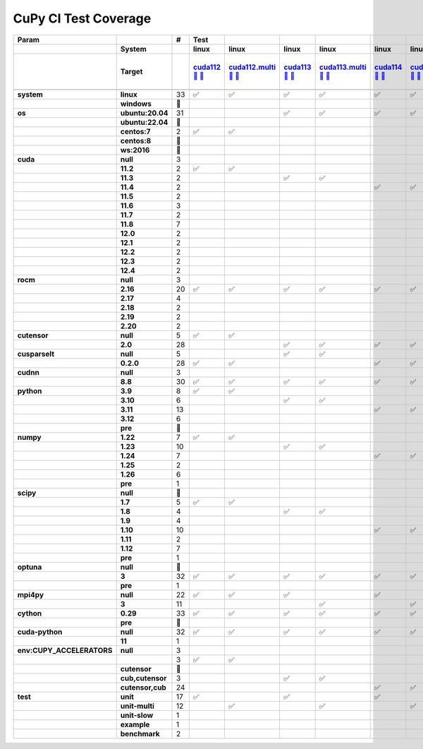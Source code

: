 .. AUTO GENERATED: DO NOT EDIT!

CuPy CI Test Coverage
=====================

.. list-table::
   :header-rows: 3
   :stub-columns: 2

   * - Param
     - 
     - #
     - Test
     - 
     - 
     - 
     - 
     - 
     - 
     - 
     - 
     - 
     - 
     - 
     - 
     - 
     - 
     - 
     - 
     - 
     - 
     - 
     - 
     - 
     - 
     - 
     - 
     - 
     - 
     - 
     - 
     - 
     - 
     - 
     - 
   * -
     - System
     -
     - linux
     - linux
     - linux
     - linux
     - linux
     - linux
     - linux
     - linux
     - linux
     - linux
     - linux
     - linux
     - linux
     - linux
     - linux
     - linux
     - linux
     - linux
     - linux
     - linux
     - linux
     - linux
     - linux
     - linux
     - linux
     - linux
     - linux
     - linux
     - linux
     - linux
     - linux
     - linux
     - linux
   * -
     - Target
     -
     - `cuda112 <t0_>`_ `🐳 <d0_>`_ `📜 <s0_>`_
     - `cuda112.multi <t1_>`_ `🐳 <d1_>`_ `📜 <s1_>`_
     - `cuda113 <t2_>`_ `🐳 <d2_>`_ `📜 <s2_>`_
     - `cuda113.multi <t3_>`_ `🐳 <d3_>`_ `📜 <s3_>`_
     - `cuda114 <t4_>`_ `🐳 <d4_>`_ `📜 <s4_>`_
     - `cuda114.multi <t5_>`_ `🐳 <d5_>`_ `📜 <s5_>`_
     - `cuda115 <t6_>`_ `🐳 <d6_>`_ `📜 <s6_>`_
     - `cuda115.multi <t7_>`_ `🐳 <d7_>`_ `📜 <s7_>`_
     - `cuda116 <t8_>`_ `🐳 <d8_>`_ `📜 <s8_>`_
     - `cuda116.multi <t9_>`_ `🐳 <d9_>`_ `📜 <s9_>`_
     - `cuda117 <t10_>`_ `🐳 <d10_>`_ `📜 <s10_>`_
     - `cuda117.multi <t11_>`_ `🐳 <d11_>`_ `📜 <s11_>`_
     - `cuda118 <t12_>`_ `🐳 <d12_>`_ `📜 <s12_>`_
     - `cuda118.multi <t13_>`_ `🐳 <d13_>`_ `📜 <s13_>`_
     - `cuda120 <t14_>`_ `🐳 <d14_>`_ `📜 <s14_>`_
     - `cuda120.multi <t15_>`_ `🐳 <d15_>`_ `📜 <s15_>`_
     - `cuda121 <t16_>`_ `🐳 <d16_>`_ `📜 <s16_>`_
     - `cuda121.multi <t17_>`_ `🐳 <d17_>`_ `📜 <s17_>`_
     - `cuda122 <t18_>`_ `🐳 <d18_>`_ `📜 <s18_>`_
     - `cuda122.multi <t19_>`_ `🐳 <d19_>`_ `📜 <s19_>`_
     - `cuda123 <t20_>`_ `🐳 <d20_>`_ `📜 <s20_>`_
     - `cuda123.multi <t21_>`_ `🐳 <d21_>`_ `📜 <s21_>`_
     - `cuda124 <t22_>`_ `🐳 <d22_>`_ `📜 <s22_>`_
     - `cuda124.multi <t23_>`_ `🐳 <d23_>`_ `📜 <s23_>`_
     - `rocm-4-3 <t24_>`_ `🐳 <d24_>`_ `📜 <s24_>`_
     - `rocm-5-0 <t25_>`_ `🐳 <d25_>`_ `📜 <s25_>`_
     - `rocm-5-3 <t26_>`_ `🐳 <d26_>`_ `📜 <s26_>`_
     - `cuda-slow <t27_>`_ `🐳 <d27_>`_ `📜 <s27_>`_
     - `cuda-example <t28_>`_ `🐳 <d28_>`_ `📜 <s28_>`_
     - `cuda-head <t29_>`_ `🐳 <d29_>`_ `📜 <s29_>`_
     - `cuda11x-cuda-python <t30_>`_ `🐳 <d30_>`_ `📜 <s30_>`_
     - `benchmark.head <t31_>`_ `🐳 <d31_>`_ `📜 <s31_>`_
     - `benchmark <t32_>`_ `🐳 <d32_>`_ `📜 <s32_>`_
   * -
     -
     -
     -
     -
     -
     -
     -
     -
     -
     -
     -
     -
     -
     -
     -
     -
     -
     -
     -
     -
     -
     -
     -
     -
     -
     -
     -
     -
     -
     -
     -
     -
     -
     -
     -
   * - system
     - linux
     - 33
     - ✅
     - ✅
     - ✅
     - ✅
     - ✅
     - ✅
     - ✅
     - ✅
     - ✅
     - ✅
     - ✅
     - ✅
     - ✅
     - ✅
     - ✅
     - ✅
     - ✅
     - ✅
     - ✅
     - ✅
     - ✅
     - ✅
     - ✅
     - ✅
     - ✅
     - ✅
     - ✅
     - ✅
     - ✅
     - ✅
     - ✅
     - ✅
     - ✅
   * -
     - windows
     - 🚨
     -
     -
     -
     -
     -
     -
     -
     -
     -
     -
     -
     -
     -
     -
     -
     -
     -
     -
     -
     -
     -
     -
     -
     -
     -
     -
     -
     -
     -
     -
     -
     -
     -
   * - os
     - ubuntu:20.04
     - 31
     -
     -
     - ✅
     - ✅
     - ✅
     - ✅
     - ✅
     - ✅
     - ✅
     - ✅
     - ✅
     - ✅
     - ✅
     - ✅
     - ✅
     - ✅
     - ✅
     - ✅
     - ✅
     - ✅
     - ✅
     - ✅
     - ✅
     - ✅
     - ✅
     - ✅
     - ✅
     - ✅
     - ✅
     - ✅
     - ✅
     - ✅
     - ✅
   * -
     - ubuntu:22.04
     - 🚨
     -
     -
     -
     -
     -
     -
     -
     -
     -
     -
     -
     -
     -
     -
     -
     -
     -
     -
     -
     -
     -
     -
     -
     -
     -
     -
     -
     -
     -
     -
     -
     -
     -
   * -
     - centos:7
     - 2
     - ✅
     - ✅
     -
     -
     -
     -
     -
     -
     -
     -
     -
     -
     -
     -
     -
     -
     -
     -
     -
     -
     -
     -
     -
     -
     -
     -
     -
     -
     -
     -
     -
     -
     -
   * -
     - centos:8
     - 🚨
     -
     -
     -
     -
     -
     -
     -
     -
     -
     -
     -
     -
     -
     -
     -
     -
     -
     -
     -
     -
     -
     -
     -
     -
     -
     -
     -
     -
     -
     -
     -
     -
     -
   * -
     - ws:2016
     - 🚨
     -
     -
     -
     -
     -
     -
     -
     -
     -
     -
     -
     -
     -
     -
     -
     -
     -
     -
     -
     -
     -
     -
     -
     -
     -
     -
     -
     -
     -
     -
     -
     -
     -
   * - cuda
     - null
     - 3
     -
     -
     -
     -
     -
     -
     -
     -
     -
     -
     -
     -
     -
     -
     -
     -
     -
     -
     -
     -
     -
     -
     -
     -
     - ✅
     - ✅
     - ✅
     -
     -
     -
     -
     -
     -
   * -
     - 11.2
     - 2
     - ✅
     - ✅
     -
     -
     -
     -
     -
     -
     -
     -
     -
     -
     -
     -
     -
     -
     -
     -
     -
     -
     -
     -
     -
     -
     -
     -
     -
     -
     -
     -
     -
     -
     -
   * -
     - 11.3
     - 2
     -
     -
     - ✅
     - ✅
     -
     -
     -
     -
     -
     -
     -
     -
     -
     -
     -
     -
     -
     -
     -
     -
     -
     -
     -
     -
     -
     -
     -
     -
     -
     -
     -
     -
     -
   * -
     - 11.4
     - 2
     -
     -
     -
     -
     - ✅
     - ✅
     -
     -
     -
     -
     -
     -
     -
     -
     -
     -
     -
     -
     -
     -
     -
     -
     -
     -
     -
     -
     -
     -
     -
     -
     -
     -
     -
   * -
     - 11.5
     - 2
     -
     -
     -
     -
     -
     -
     - ✅
     - ✅
     -
     -
     -
     -
     -
     -
     -
     -
     -
     -
     -
     -
     -
     -
     -
     -
     -
     -
     -
     -
     -
     -
     -
     -
     -
   * -
     - 11.6
     - 3
     -
     -
     -
     -
     -
     -
     -
     -
     - ✅
     - ✅
     -
     -
     -
     -
     -
     -
     -
     -
     -
     -
     -
     -
     -
     -
     -
     -
     -
     -
     -
     -
     - ✅
     -
     -
   * -
     - 11.7
     - 2
     -
     -
     -
     -
     -
     -
     -
     -
     -
     -
     - ✅
     - ✅
     -
     -
     -
     -
     -
     -
     -
     -
     -
     -
     -
     -
     -
     -
     -
     -
     -
     -
     -
     -
     -
   * -
     - 11.8
     - 7
     -
     -
     -
     -
     -
     -
     -
     -
     -
     -
     -
     -
     - ✅
     - ✅
     -
     -
     -
     -
     -
     -
     -
     -
     -
     -
     -
     -
     -
     - ✅
     - ✅
     - ✅
     -
     - ✅
     - ✅
   * -
     - 12.0
     - 2
     -
     -
     -
     -
     -
     -
     -
     -
     -
     -
     -
     -
     -
     -
     - ✅
     - ✅
     -
     -
     -
     -
     -
     -
     -
     -
     -
     -
     -
     -
     -
     -
     -
     -
     -
   * -
     - 12.1
     - 2
     -
     -
     -
     -
     -
     -
     -
     -
     -
     -
     -
     -
     -
     -
     -
     -
     - ✅
     - ✅
     -
     -
     -
     -
     -
     -
     -
     -
     -
     -
     -
     -
     -
     -
     -
   * -
     - 12.2
     - 2
     -
     -
     -
     -
     -
     -
     -
     -
     -
     -
     -
     -
     -
     -
     -
     -
     -
     -
     - ✅
     - ✅
     -
     -
     -
     -
     -
     -
     -
     -
     -
     -
     -
     -
     -
   * -
     - 12.3
     - 2
     -
     -
     -
     -
     -
     -
     -
     -
     -
     -
     -
     -
     -
     -
     -
     -
     -
     -
     -
     -
     - ✅
     - ✅
     -
     -
     -
     -
     -
     -
     -
     -
     -
     -
     -
   * -
     - 12.4
     - 2
     -
     -
     -
     -
     -
     -
     -
     -
     -
     -
     -
     -
     -
     -
     -
     -
     -
     -
     -
     -
     -
     -
     - ✅
     - ✅
     -
     -
     -
     -
     -
     -
     -
     -
     -
   * - rocm
     - null
     - 3
     -
     -
     -
     -
     -
     -
     -
     -
     -
     -
     -
     -
     -
     -
     -
     -
     -
     -
     -
     -
     -
     -
     -
     -
     - ✅
     - ✅
     - ✅
     -
     -
     -
     -
     -
     -
   * -
     - 2.16
     - 20
     - ✅
     - ✅
     - ✅
     - ✅
     - ✅
     - ✅
     - ✅
     - ✅
     - ✅
     - ✅
     - ✅
     - ✅
     - ✅
     - ✅
     -
     -
     -
     -
     -
     -
     -
     -
     -
     -
     -
     -
     -
     - ✅
     - ✅
     - ✅
     - ✅
     - ✅
     - ✅
   * -
     - 2.17
     - 4
     -
     -
     -
     -
     -
     -
     -
     -
     -
     -
     -
     -
     -
     -
     - ✅
     - ✅
     - ✅
     - ✅
     -
     -
     -
     -
     -
     -
     -
     -
     -
     -
     -
     -
     -
     -
     -
   * -
     - 2.18
     - 2
     -
     -
     -
     -
     -
     -
     -
     -
     -
     -
     -
     -
     -
     -
     -
     -
     -
     -
     - ✅
     - ✅
     -
     -
     -
     -
     -
     -
     -
     -
     -
     -
     -
     -
     -
   * -
     - 2.19
     - 2
     -
     -
     -
     -
     -
     -
     -
     -
     -
     -
     -
     -
     -
     -
     -
     -
     -
     -
     -
     -
     - ✅
     - ✅
     -
     -
     -
     -
     -
     -
     -
     -
     -
     -
     -
   * -
     - 2.20
     - 2
     -
     -
     -
     -
     -
     -
     -
     -
     -
     -
     -
     -
     -
     -
     -
     -
     -
     -
     -
     -
     -
     -
     - ✅
     - ✅
     -
     -
     -
     -
     -
     -
     -
     -
     -
   * - cutensor
     - null
     - 5
     - ✅
     - ✅
     -
     -
     -
     -
     -
     -
     -
     -
     -
     -
     -
     -
     -
     -
     -
     -
     -
     -
     -
     -
     -
     -
     - ✅
     - ✅
     - ✅
     -
     -
     -
     -
     -
     -
   * -
     - 2.0
     - 28
     -
     -
     - ✅
     - ✅
     - ✅
     - ✅
     - ✅
     - ✅
     - ✅
     - ✅
     - ✅
     - ✅
     - ✅
     - ✅
     - ✅
     - ✅
     - ✅
     - ✅
     - ✅
     - ✅
     - ✅
     - ✅
     - ✅
     - ✅
     -
     -
     -
     - ✅
     - ✅
     - ✅
     - ✅
     - ✅
     - ✅
   * - cusparselt
     - null
     - 5
     -
     -
     - ✅
     - ✅
     -
     -
     -
     -
     -
     -
     -
     -
     -
     -
     -
     -
     -
     -
     -
     -
     -
     -
     -
     -
     - ✅
     - ✅
     - ✅
     -
     -
     -
     -
     -
     -
   * -
     - 0.2.0
     - 28
     - ✅
     - ✅
     -
     -
     - ✅
     - ✅
     - ✅
     - ✅
     - ✅
     - ✅
     - ✅
     - ✅
     - ✅
     - ✅
     - ✅
     - ✅
     - ✅
     - ✅
     - ✅
     - ✅
     - ✅
     - ✅
     - ✅
     - ✅
     -
     -
     -
     - ✅
     - ✅
     - ✅
     - ✅
     - ✅
     - ✅
   * - cudnn
     - null
     - 3
     -
     -
     -
     -
     -
     -
     -
     -
     -
     -
     -
     -
     -
     -
     -
     -
     -
     -
     -
     -
     -
     -
     -
     -
     - ✅
     - ✅
     - ✅
     -
     -
     -
     -
     -
     -
   * -
     - 8.8
     - 30
     - ✅
     - ✅
     - ✅
     - ✅
     - ✅
     - ✅
     - ✅
     - ✅
     - ✅
     - ✅
     - ✅
     - ✅
     - ✅
     - ✅
     - ✅
     - ✅
     - ✅
     - ✅
     - ✅
     - ✅
     - ✅
     - ✅
     - ✅
     - ✅
     -
     -
     -
     - ✅
     - ✅
     - ✅
     - ✅
     - ✅
     - ✅
   * - python
     - 3.9
     - 8
     - ✅
     - ✅
     -
     -
     -
     -
     - ✅
     - ✅
     -
     -
     -
     -
     -
     -
     - ✅
     - ✅
     -
     -
     -
     -
     -
     -
     -
     -
     - ✅
     -
     -
     -
     - ✅
     -
     -
     -
     -
   * -
     - 3.10
     - 6
     -
     -
     - ✅
     - ✅
     -
     -
     -
     -
     - ✅
     - ✅
     -
     -
     -
     -
     -
     -
     -
     -
     -
     -
     -
     -
     -
     -
     -
     - ✅
     -
     -
     -
     -
     - ✅
     -
     -
   * -
     - 3.11
     - 13
     -
     -
     -
     -
     - ✅
     - ✅
     -
     -
     -
     -
     - ✅
     - ✅
     - ✅
     - ✅
     -
     -
     - ✅
     - ✅
     -
     -
     -
     -
     -
     -
     -
     -
     - ✅
     - ✅
     -
     - ✅
     -
     - ✅
     - ✅
   * -
     - 3.12
     - 6
     -
     -
     -
     -
     -
     -
     -
     -
     -
     -
     -
     -
     -
     -
     -
     -
     -
     -
     - ✅
     - ✅
     - ✅
     - ✅
     - ✅
     - ✅
     -
     -
     -
     -
     -
     -
     -
     -
     -
   * -
     - pre
     - 🚨
     -
     -
     -
     -
     -
     -
     -
     -
     -
     -
     -
     -
     -
     -
     -
     -
     -
     -
     -
     -
     -
     -
     -
     -
     -
     -
     -
     -
     -
     -
     -
     -
     -
   * - numpy
     - 1.22
     - 7
     - ✅
     - ✅
     -
     -
     -
     -
     - ✅
     - ✅
     -
     -
     -
     -
     -
     -
     -
     -
     -
     -
     -
     -
     -
     -
     -
     -
     - ✅
     -
     -
     -
     - ✅
     -
     - ✅
     -
     -
   * -
     - 1.23
     - 10
     -
     -
     - ✅
     - ✅
     -
     -
     -
     -
     - ✅
     - ✅
     - ✅
     - ✅
     -
     -
     - ✅
     - ✅
     -
     -
     -
     -
     -
     -
     -
     -
     -
     - ✅
     -
     - ✅
     -
     -
     -
     -
     -
   * -
     - 1.24
     - 7
     -
     -
     -
     -
     - ✅
     - ✅
     -
     -
     -
     -
     -
     -
     - ✅
     - ✅
     -
     -
     -
     -
     -
     -
     -
     -
     -
     -
     -
     -
     - ✅
     -
     -
     -
     -
     - ✅
     - ✅
   * -
     - 1.25
     - 2
     -
     -
     -
     -
     -
     -
     -
     -
     -
     -
     -
     -
     -
     -
     -
     -
     - ✅
     - ✅
     -
     -
     -
     -
     -
     -
     -
     -
     -
     -
     -
     -
     -
     -
     -
   * -
     - 1.26
     - 6
     -
     -
     -
     -
     -
     -
     -
     -
     -
     -
     -
     -
     -
     -
     -
     -
     -
     -
     - ✅
     - ✅
     - ✅
     - ✅
     - ✅
     - ✅
     -
     -
     -
     -
     -
     -
     -
     -
     -
   * -
     - pre
     - 1
     -
     -
     -
     -
     -
     -
     -
     -
     -
     -
     -
     -
     -
     -
     -
     -
     -
     -
     -
     -
     -
     -
     -
     -
     -
     -
     -
     -
     -
     - ✅
     -
     -
     -
   * - scipy
     - null
     - 🚨
     -
     -
     -
     -
     -
     -
     -
     -
     -
     -
     -
     -
     -
     -
     -
     -
     -
     -
     -
     -
     -
     -
     -
     -
     -
     -
     -
     -
     -
     -
     -
     -
     -
   * -
     - 1.7
     - 5
     - ✅
     - ✅
     -
     -
     -
     -
     -
     -
     -
     -
     -
     -
     -
     -
     -
     -
     -
     -
     -
     -
     -
     -
     -
     -
     - ✅
     -
     -
     -
     - ✅
     -
     - ✅
     -
     -
   * -
     - 1.8
     - 4
     -
     -
     - ✅
     - ✅
     -
     -
     -
     -
     - ✅
     - ✅
     -
     -
     -
     -
     -
     -
     -
     -
     -
     -
     -
     -
     -
     -
     -
     -
     -
     -
     -
     -
     -
     -
     -
   * -
     - 1.9
     - 4
     -
     -
     -
     -
     -
     -
     -
     -
     -
     -
     - ✅
     - ✅
     -
     -
     - ✅
     - ✅
     -
     -
     -
     -
     -
     -
     -
     -
     -
     -
     -
     -
     -
     -
     -
     -
     -
   * -
     - 1.10
     - 10
     -
     -
     -
     -
     - ✅
     - ✅
     - ✅
     - ✅
     -
     -
     -
     -
     - ✅
     - ✅
     -
     -
     -
     -
     -
     -
     -
     -
     -
     -
     -
     - ✅
     -
     - ✅
     -
     -
     -
     - ✅
     - ✅
   * -
     - 1.11
     - 2
     -
     -
     -
     -
     -
     -
     -
     -
     -
     -
     -
     -
     -
     -
     -
     -
     - ✅
     - ✅
     -
     -
     -
     -
     -
     -
     -
     -
     -
     -
     -
     -
     -
     -
     -
   * -
     - 1.12
     - 7
     -
     -
     -
     -
     -
     -
     -
     -
     -
     -
     -
     -
     -
     -
     -
     -
     -
     -
     - ✅
     - ✅
     - ✅
     - ✅
     - ✅
     - ✅
     -
     -
     - ✅
     -
     -
     -
     -
     -
     -
   * -
     - pre
     - 1
     -
     -
     -
     -
     -
     -
     -
     -
     -
     -
     -
     -
     -
     -
     -
     -
     -
     -
     -
     -
     -
     -
     -
     -
     -
     -
     -
     -
     -
     - ✅
     -
     -
     -
   * - optuna
     - null
     - 🚨
     -
     -
     -
     -
     -
     -
     -
     -
     -
     -
     -
     -
     -
     -
     -
     -
     -
     -
     -
     -
     -
     -
     -
     -
     -
     -
     -
     -
     -
     -
     -
     -
     -
   * -
     - 3
     - 32
     - ✅
     - ✅
     - ✅
     - ✅
     - ✅
     - ✅
     - ✅
     - ✅
     - ✅
     - ✅
     - ✅
     - ✅
     - ✅
     - ✅
     - ✅
     - ✅
     - ✅
     - ✅
     - ✅
     - ✅
     - ✅
     - ✅
     - ✅
     - ✅
     - ✅
     - ✅
     - ✅
     - ✅
     - ✅
     -
     - ✅
     - ✅
     - ✅
   * -
     - pre
     - 1
     -
     -
     -
     -
     -
     -
     -
     -
     -
     -
     -
     -
     -
     -
     -
     -
     -
     -
     -
     -
     -
     -
     -
     -
     -
     -
     -
     -
     -
     - ✅
     -
     -
     -
   * - mpi4py
     - null
     - 22
     - ✅
     - ✅
     - ✅
     -
     - ✅
     -
     - ✅
     -
     - ✅
     -
     - ✅
     -
     - ✅
     -
     - ✅
     -
     - ✅
     -
     - ✅
     -
     - ✅
     -
     - ✅
     -
     - ✅
     - ✅
     - ✅
     - ✅
     - ✅
     - ✅
     - ✅
     - ✅
     - ✅
   * -
     - 3
     - 11
     -
     -
     -
     - ✅
     -
     - ✅
     -
     - ✅
     -
     - ✅
     -
     - ✅
     -
     - ✅
     -
     - ✅
     -
     - ✅
     -
     - ✅
     -
     - ✅
     -
     - ✅
     -
     -
     -
     -
     -
     -
     -
     -
     -
   * - cython
     - 0.29
     - 33
     - ✅
     - ✅
     - ✅
     - ✅
     - ✅
     - ✅
     - ✅
     - ✅
     - ✅
     - ✅
     - ✅
     - ✅
     - ✅
     - ✅
     - ✅
     - ✅
     - ✅
     - ✅
     - ✅
     - ✅
     - ✅
     - ✅
     - ✅
     - ✅
     - ✅
     - ✅
     - ✅
     - ✅
     - ✅
     - ✅
     - ✅
     - ✅
     - ✅
   * -
     - pre
     - 🚨
     -
     -
     -
     -
     -
     -
     -
     -
     -
     -
     -
     -
     -
     -
     -
     -
     -
     -
     -
     -
     -
     -
     -
     -
     -
     -
     -
     -
     -
     -
     -
     -
     -
   * - cuda-python
     - null
     - 32
     - ✅
     - ✅
     - ✅
     - ✅
     - ✅
     - ✅
     - ✅
     - ✅
     - ✅
     - ✅
     - ✅
     - ✅
     - ✅
     - ✅
     - ✅
     - ✅
     - ✅
     - ✅
     - ✅
     - ✅
     - ✅
     - ✅
     - ✅
     - ✅
     - ✅
     - ✅
     - ✅
     - ✅
     - ✅
     - ✅
     -
     - ✅
     - ✅
   * -
     - 11
     - 1
     -
     -
     -
     -
     -
     -
     -
     -
     -
     -
     -
     -
     -
     -
     -
     -
     -
     -
     -
     -
     -
     -
     -
     -
     -
     -
     -
     -
     -
     -
     - ✅
     -
     -
   * - env:CUPY_ACCELERATORS
     - null
     - 3
     -
     -
     -
     -
     -
     -
     -
     -
     -
     -
     -
     -
     -
     -
     -
     -
     -
     -
     -
     -
     -
     -
     -
     -
     - ✅
     - ✅
     - ✅
     -
     -
     -
     -
     -
     -
   * -
     -
     - 3
     - ✅
     - ✅
     -
     -
     -
     -
     -
     -
     -
     -
     -
     -
     -
     -
     -
     -
     -
     -
     -
     -
     -
     -
     -
     -
     -
     -
     -
     -
     - ✅
     -
     -
     -
     -
   * -
     - cutensor
     - 🚨
     -
     -
     -
     -
     -
     -
     -
     -
     -
     -
     -
     -
     -
     -
     -
     -
     -
     -
     -
     -
     -
     -
     -
     -
     -
     -
     -
     -
     -
     -
     -
     -
     -
   * -
     - cub,cutensor
     - 3
     -
     -
     - ✅
     - ✅
     -
     -
     -
     -
     -
     -
     -
     -
     -
     -
     -
     -
     -
     -
     -
     -
     -
     -
     -
     -
     -
     -
     -
     -
     -
     - ✅
     -
     -
     -
   * -
     - cutensor,cub
     - 24
     -
     -
     -
     -
     - ✅
     - ✅
     - ✅
     - ✅
     - ✅
     - ✅
     - ✅
     - ✅
     - ✅
     - ✅
     - ✅
     - ✅
     - ✅
     - ✅
     - ✅
     - ✅
     - ✅
     - ✅
     - ✅
     - ✅
     -
     -
     -
     - ✅
     -
     -
     - ✅
     - ✅
     - ✅
   * - test
     - unit
     - 17
     - ✅
     -
     - ✅
     -
     - ✅
     -
     - ✅
     -
     - ✅
     -
     - ✅
     -
     - ✅
     -
     - ✅
     -
     - ✅
     -
     - ✅
     -
     - ✅
     -
     - ✅
     -
     - ✅
     - ✅
     - ✅
     -
     -
     - ✅
     - ✅
     -
     -
   * -
     - unit-multi
     - 12
     -
     - ✅
     -
     - ✅
     -
     - ✅
     -
     - ✅
     -
     - ✅
     -
     - ✅
     -
     - ✅
     -
     - ✅
     -
     - ✅
     -
     - ✅
     -
     - ✅
     -
     - ✅
     -
     -
     -
     -
     -
     -
     -
     -
     -
   * -
     - unit-slow
     - 1
     -
     -
     -
     -
     -
     -
     -
     -
     -
     -
     -
     -
     -
     -
     -
     -
     -
     -
     -
     -
     -
     -
     -
     -
     -
     -
     -
     - ✅
     -
     -
     -
     -
     -
   * -
     - example
     - 1
     -
     -
     -
     -
     -
     -
     -
     -
     -
     -
     -
     -
     -
     -
     -
     -
     -
     -
     -
     -
     -
     -
     -
     -
     -
     -
     -
     -
     - ✅
     -
     -
     -
     -
   * -
     - benchmark
     - 2
     -
     -
     -
     -
     -
     -
     -
     -
     -
     -
     -
     -
     -
     -
     -
     -
     -
     -
     -
     -
     -
     -
     -
     -
     -
     -
     -
     -
     -
     -
     -
     - ✅
     - ✅

.. _t0: https://ci.preferred.jp/cupy.linux.cuda112/
.. _d0: linux/tests/cuda112.Dockerfile
.. _s0: linux/tests/cuda112.sh
.. _t1: https://ci.preferred.jp/cupy.linux.cuda112.multi/
.. _d1: linux/tests/cuda112.multi.Dockerfile
.. _s1: linux/tests/cuda112.multi.sh
.. _t2: https://ci.preferred.jp/cupy.linux.cuda113/
.. _d2: linux/tests/cuda113.Dockerfile
.. _s2: linux/tests/cuda113.sh
.. _t3: https://ci.preferred.jp/cupy.linux.cuda113.multi/
.. _d3: linux/tests/cuda113.multi.Dockerfile
.. _s3: linux/tests/cuda113.multi.sh
.. _t4: https://ci.preferred.jp/cupy.linux.cuda114/
.. _d4: linux/tests/cuda114.Dockerfile
.. _s4: linux/tests/cuda114.sh
.. _t5: https://ci.preferred.jp/cupy.linux.cuda114.multi/
.. _d5: linux/tests/cuda114.multi.Dockerfile
.. _s5: linux/tests/cuda114.multi.sh
.. _t6: https://ci.preferred.jp/cupy.linux.cuda115/
.. _d6: linux/tests/cuda115.Dockerfile
.. _s6: linux/tests/cuda115.sh
.. _t7: https://ci.preferred.jp/cupy.linux.cuda115.multi/
.. _d7: linux/tests/cuda115.multi.Dockerfile
.. _s7: linux/tests/cuda115.multi.sh
.. _t8: https://ci.preferred.jp/cupy.linux.cuda116/
.. _d8: linux/tests/cuda116.Dockerfile
.. _s8: linux/tests/cuda116.sh
.. _t9: https://ci.preferred.jp/cupy.linux.cuda116.multi/
.. _d9: linux/tests/cuda116.multi.Dockerfile
.. _s9: linux/tests/cuda116.multi.sh
.. _t10: https://ci.preferred.jp/cupy.linux.cuda117/
.. _d10: linux/tests/cuda117.Dockerfile
.. _s10: linux/tests/cuda117.sh
.. _t11: https://ci.preferred.jp/cupy.linux.cuda117.multi/
.. _d11: linux/tests/cuda117.multi.Dockerfile
.. _s11: linux/tests/cuda117.multi.sh
.. _t12: https://ci.preferred.jp/cupy.linux.cuda118/
.. _d12: linux/tests/cuda118.Dockerfile
.. _s12: linux/tests/cuda118.sh
.. _t13: https://ci.preferred.jp/cupy.linux.cuda118.multi/
.. _d13: linux/tests/cuda118.multi.Dockerfile
.. _s13: linux/tests/cuda118.multi.sh
.. _t14: https://ci.preferred.jp/cupy.linux.cuda120/
.. _d14: linux/tests/cuda120.Dockerfile
.. _s14: linux/tests/cuda120.sh
.. _t15: https://ci.preferred.jp/cupy.linux.cuda120.multi/
.. _d15: linux/tests/cuda120.multi.Dockerfile
.. _s15: linux/tests/cuda120.multi.sh
.. _t16: https://ci.preferred.jp/cupy.linux.cuda121/
.. _d16: linux/tests/cuda121.Dockerfile
.. _s16: linux/tests/cuda121.sh
.. _t17: https://ci.preferred.jp/cupy.linux.cuda121.multi/
.. _d17: linux/tests/cuda121.multi.Dockerfile
.. _s17: linux/tests/cuda121.multi.sh
.. _t18: https://ci.preferred.jp/cupy.linux.cuda122/
.. _d18: linux/tests/cuda122.Dockerfile
.. _s18: linux/tests/cuda122.sh
.. _t19: https://ci.preferred.jp/cupy.linux.cuda122.multi/
.. _d19: linux/tests/cuda122.multi.Dockerfile
.. _s19: linux/tests/cuda122.multi.sh
.. _t20: https://ci.preferred.jp/cupy.linux.cuda123/
.. _d20: linux/tests/cuda123.Dockerfile
.. _s20: linux/tests/cuda123.sh
.. _t21: https://ci.preferred.jp/cupy.linux.cuda123.multi/
.. _d21: linux/tests/cuda123.multi.Dockerfile
.. _s21: linux/tests/cuda123.multi.sh
.. _t22: https://ci.preferred.jp/cupy.linux.cuda124/
.. _d22: linux/tests/cuda124.Dockerfile
.. _s22: linux/tests/cuda124.sh
.. _t23: https://ci.preferred.jp/cupy.linux.cuda124.multi/
.. _d23: linux/tests/cuda124.multi.Dockerfile
.. _s23: linux/tests/cuda124.multi.sh
.. _t24: https://jenkins.preferred.jp/job/chainer/job/cupy_main/TEST=rocm-4-3,label=mnj-mi50/
.. _d24: linux/tests/rocm-4-3.Dockerfile
.. _s24: linux/tests/rocm-4-3.sh
.. _t25: https://jenkins.preferred.jp/job/chainer/job/cupy_main/TEST=rocm-5-0,label=mnj-mi50/
.. _d25: linux/tests/rocm-5-0.Dockerfile
.. _s25: linux/tests/rocm-5-0.sh
.. _t26: https://jenkins.preferred.jp/job/chainer/job/cupy_main/TEST=rocm-5-3,label=mnj-mi50/
.. _d26: linux/tests/rocm-5-3.Dockerfile
.. _s26: linux/tests/rocm-5-3.sh
.. _t27: https://ci.preferred.jp/cupy.linux.cuda-slow/
.. _d27: linux/tests/cuda-slow.Dockerfile
.. _s27: linux/tests/cuda-slow.sh
.. _t28: https://ci.preferred.jp/cupy.linux.cuda-example/
.. _d28: linux/tests/cuda-example.Dockerfile
.. _s28: linux/tests/cuda-example.sh
.. _t29: https://ci.preferred.jp/cupy.linux.cuda-head/
.. _d29: linux/tests/cuda-head.Dockerfile
.. _s29: linux/tests/cuda-head.sh
.. _t30: https://ci.preferred.jp/cupy.linux.cuda11x-cuda-python/
.. _d30: linux/tests/cuda11x-cuda-python.Dockerfile
.. _s30: linux/tests/cuda11x-cuda-python.sh
.. _t31: https://ci.preferred.jp/cupy.linux.benchmark.head/
.. _d31: linux/tests/benchmark.head.Dockerfile
.. _s31: linux/tests/benchmark.head.sh
.. _t32: https://ci.preferred.jp/cupy.linux.benchmark.pr/
.. _d32: linux/tests/benchmark.Dockerfile
.. _s32: linux/tests/benchmark.sh